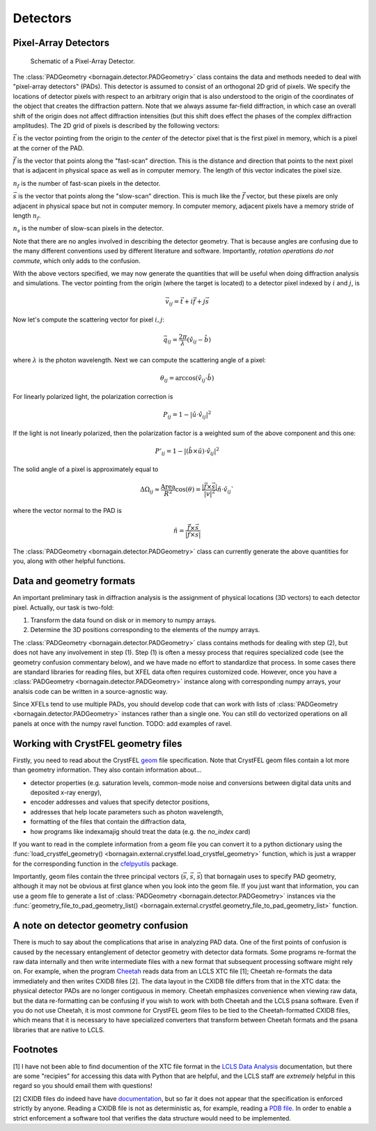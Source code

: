 Detectors
=========

Pixel-Array Detectors
---------------------

.. figure:: figures/detector_geometry.svg
    :scale: 80 %
    :alt: Pixel-array detector schematic

    Schematic of a Pixel-Array Detector.

The :class:`PADGeometry <bornagain.detector.PADGeometry>` class contains the data and methods needed to deal
with "pixel-array detectors" (PADs).  This detector is assumed to consist of an orthogonal 2D grid of
pixels.  We specify the locations of detector pixels with respect to an arbitrary origin that is also
understood to the origin of the coordinates of the object that creates the diffraction pattern.  Note that we always
assume far-field diffraction, in which case an overall shift of the origin does not affect diffraction intensities (but
this shift does effect the phases of the complex diffraction amplitudes).  The 2D grid of pixels is described by the
following vectors:

:math:`\vec{t}` is the vector pointing from the origin to the *center* of the detector pixel that is the first pixel in
memory, which is a pixel at the corner of the PAD.

:math:`\vec{f}` is the vector that points along the "fast-scan" direction.  This is the distance and direction that
points to the next pixel that is adjacent in physical space as well as in computer memory.  The length of this
vector indicates the pixel size.

:math:`n_f` is the number of fast-scan pixels in the detector.

:math:`\vec{s}` is the vector that points along the "slow-scan" direction.  This is much like the :math:`\vec{f}`
vector, but these pixels are only adjacent in physical space but not in computer memory.  In computer memory,
adjacent pixels have a memory stride of length :math:`n_f`.

:math:`n_s` is the number of slow-scan pixels in the detector.

Note that there are no angles involved in describing the detector geometry.  That is because angles are confusing due
to the many different conventions used by different literature and software.  Importantly, *rotation
operations do not commute*, which only adds to the confusion.

With the above vectors specified, we may now generate the quantities that will be useful when doing diffraction analysis
and simulations.  The vector pointing from the origin (where the target is located) to a detector pixel indexed by
:math:`i` and :math:`j`, is

.. math::

    \vec{v}_{ij}=\vec{t}+i\vec{f}+j\vec{s}

Now let's compute the scattering vector for pixel :math:`i,j`:

.. math::

    \vec{q}_{ij}=\frac{2\pi}{\lambda}\left(\hat{v}_{ij} - \hat{b}\right)

where :math:`\lambda` is the photon wavelength.  Next we can compute the scattering angle of a pixel:

.. math::

    \theta_{ij} = \arccos(\hat{v}_{ij}\cdot\hat{b})

For linearly polarized light, the polarization correction is

.. math::

    P_{ij} = 1 - |\hat{u}\cdot\hat{v}_{ij}|^2

If the light is not linearly polarized, then the polarization factor is a weighted sum of the above component and this
one:

.. math::

    P'_{ij} = 1 - |(\hat{b}\times\hat{u})\cdot\hat{v}_{ij}|^2

The solid angle of a pixel is approximately equal to

.. math::

    \Delta \Omega_{ij} \approx \frac{\text{Area}}{R^2}\cos(\theta) = \frac{|\vec{f}\times\vec{s}|}{|v|^2}\hat{n}\cdot \hat{v}_{ij}`

where the vector normal to the PAD is

.. math::

    \hat{n} = \frac{\vec{f}\times\vec{s}}{|\vec{f}\times\vec{s}|}

The :class:`PADGeometry <bornagain.detector.PADGeometry>` class can currently generate the above quantities for you, along with other helpful functions.


Data and geometry formats
-------------------------

An important preliminary task in diffraction analysis is the assignment of physical locations (3D vectors) to each
detector pixel.  Actually, our task is two-fold:

1) Transform the data found on disk or in memory to numpy arrays.
2) Determine the 3D positions corresponding to the elements of the numpy arrays.

The :class:`PADGeometry <bornagain.detector.PADGeometry>` class contains methods for dealing with step (2), but
does not have any involvement in step (1).  Step (1) is often a messy process that requires specialized code (see the
geometry confusion commentary below), and we have made no effort to standardize that process.  In some cases there
are standard libraries for reading files, but XFEL data often requires customized code.  However, once you have a
:class:`PADGeometry <bornagain.detector.PADGeometry>` instance along with corresponding numpy arrays, your analsis code
can be written in a source-agnostic way.

Since XFELs tend to use multiple PADs, you should develop code that can work with lists of
:class:`PADGeometry <bornagain.detector.PADGeometry>` instances rather than a single one. You can still do vectorized
operations on all panels at once with the numpy ravel function.  TODO: add examples of ravel.


Working with CrystFEL geometry files
------------------------------------

Firstly, you need to read about the CrystFEL `geom <http://www.desy.de/~twhite/crystfel/manual-crystfel_geometry.html>`_ 
file specification.  Note that CrystFEL geom files contain a lot more than geometry information.  They also contain
information about...

- detector properties (e.g. saturation levels, common-mode noise and conversions between digital data units and
  deposited x-ray energy),
- encoder addresses and values that specify detector positions,
- addresses that help locate parameters such as photon wavelength,
- formatting of the files that contain the diffraction data,
- how programs like indexamajig should treat the data (e.g. the `no_index` card)

If you want to read in the complete information from a geom file you can convert it to a python dictionary using the
:func:`load_crystfel_geometry() <bornagain.external.crystfel.load_crystfel_geometry>` function, which is just a wrapper
for the corresponding function in the `cfelpyutils <https://pypi.org/project/cfelpyutils/>`_ package.

Importantly, geom files contain the three principal vectors (:math:`\vec{s}`, :math:`\vec{s}`, :math:`\vec{s}`) that
bornagain uses to specify PAD geometry, although it may not be obvious at first glance when you look into the geom file.
If you just want that information, you can use a geom file to generate a list of
:class:`PADGeometry <bornagain.detector.PADGeometry>` instances via the
:func:`geometry_file_to_pad_geometry_list() <bornagain.external.crystfel.geometry_file_to_pad_geometry_list>` function.

A note on detector geometry confusion
-------------------------------------

There is much to say about the complications that arise in analyzing PAD data.  One of the first points of confusion
is caused by the necessary entanglement of detector geometry with detector data formats.  Some programs re-format
the raw data internally and then write intermediate files with a new format that subsequent processing software might
rely on.  For example, when the program
`Cheetah <http://www.desy.de/~barty/cheetah/Cheetah/Welcome.html>`_ reads data from an LCLS XTC file [1]; Cheetah
re-formats the data immediately and then writes CXIDB files [2].  The data layout in the CXIDB file differs from that
in the XTC data: the physical detector PADs are no longer contiguous in memory.  Cheetah emphasizes convenience when
viewing raw data, but the data re-formatting can be confusing if you wish to work with both Cheetah and
the LCLS psana software.  Even if you do not use Cheetah, it is most commone for CrystFEL geom files to be tied to the
Cheetah-formatted CXIDB files, which means that it is necessary to have specialized converters that transform between
Cheetah formats and the psana libraries that are native to LCLS.

Footnotes
---------

[1] I have not been able to find documention of the XTC file format in the
`LCLS Data Analysis <https://confluence.slac.stanford.edu/display/PSDM/LCLS+Data+Analysis>`_ documentation, but there
are some "recipies" for accessing this data with Python that are helpful, and the LCLS staff are *extremely* helpful
in this regard so you should email them with questions!

[2] CXIDB files do indeed have have `documentation <https://www.cxidb.org/>`_, but so far it does not appear that the
specification is enforced strictly by anyone.  Reading a CXIDB file is not as deterministic as, for example, reading a
`PDB file <https://www.rcsb.org/pdb/static.do?p=file_formats/pdb/index.html>`_.  In order to enable a strict enforcement
a software tool that verifies the data structure would need to be implemented.